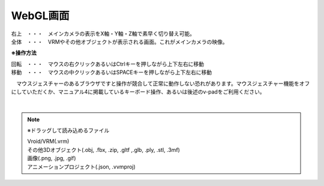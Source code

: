 .. index:: WebGL画面（画面の構成）

###############
WebGL画面
###############

.. image:: ../img/screen_webgl.png
    :align: center


| 右上　・・・　メインカメラの表示をX軸・Y軸・Z軸で素早く切り替え可能。
| 全体　・・・　VRMやその他オブジェクトが表示される画面。これがメインカメラの映像。


.. index:: 操作方法（画面の構成）

**※操作方法**


| 回転　・・・　マウスの右クリックあるいはCtrlキーを押しながら上下左右に移動
| 移動　・・・　マウスの中クリックあるいはSPACEキーを押しながら上下左右に移動


　マウスジェスチャーのあるブラウザですと操作が競合して正常に動作しない恐れがあります。マウスジェスチャー機能をオフにしていただくか、マニュアル4に掲載しているキーボード操作、あるいは後述のv-padをご利用ください。

|

.. index:: ドラッグして読み込めるファイル

.. note:: 
    ※ドラッグして読み込めるファイル

    | Vroid/VRM(.vrm)
    | その他3Dオブジェクト(.obj, .fbx, .zip, .gltf ,.glb, .ply, .stl, .3mf)
    | 画像(.png, .jpg, .gif)
    | アニメーションプロジェクト(.json, .vvmproj)

